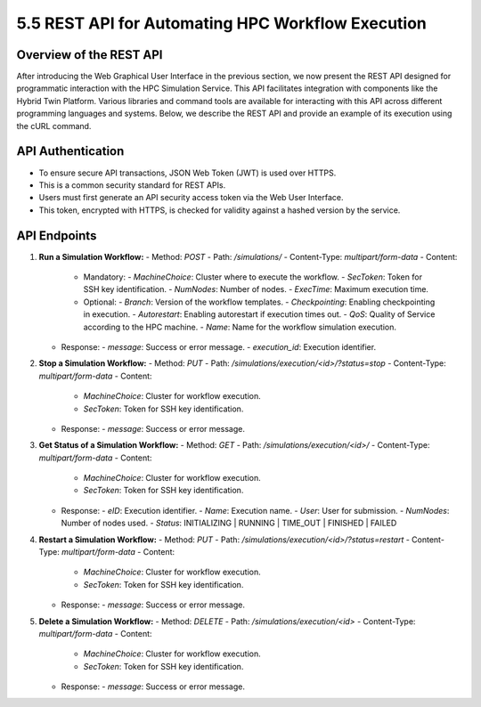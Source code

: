 5.5 REST API for Automating HPC Workflow Execution
==================================================

**Overview of the REST API**
----------------------------

After introducing the Web Graphical User Interface in the previous section, we now present the REST API designed for programmatic interaction with the HPC Simulation Service. This API facilitates integration with components like the Hybrid Twin Platform. Various libraries and command tools are available for interacting with this API across different programming languages and systems. Below, we describe the REST API and provide an example of its execution using the cURL command.

**API Authentication**
----------------------

- To ensure secure API transactions, JSON Web Token (JWT) is used over HTTPS.
- This is a common security standard for REST APIs.
- Users must first generate an API security access token via the Web User Interface.
- This token, encrypted with HTTPS, is checked for validity against a hashed version by the service.

**API Endpoints**
-----------------

1. **Run a Simulation Workflow:**
   - Method: `POST`
   - Path: `/simulations/`
   - Content-Type: `multipart/form-data`
   - Content:
     - Mandatory:
       - `MachineChoice`: Cluster where to execute the workflow.
       - `SecToken`: Token for SSH key identification.
       - `NumNodes`: Number of nodes.
       - `ExecTime`: Maximum execution time.
     - Optional:
       - `Branch`: Version of the workflow templates.
       - `Checkpointing`: Enabling checkpointing in execution.
       - `Autorestart`: Enabling autorestart if execution times out.
       - `QoS`: Quality of Service according to the HPC machine.
       - `Name`: Name for the workflow simulation execution.
   - Response:
     - `message`: Success or error message.
     - `execution_id`: Execution identifier.

2. **Stop a Simulation Workflow:**
   - Method: `PUT`
   - Path: `/simulations/execution/<id>/?status=stop`
   - Content-Type: `multipart/form-data`
   - Content:
     - `MachineChoice`: Cluster for workflow execution.
     - `SecToken`: Token for SSH key identification.
   - Response:
     - `message`: Success or error message.

3. **Get Status of a Simulation Workflow:**
   - Method: `GET`
   - Path: `/simulations/execution/<id>/`
   - Content-Type: `multipart/form-data`
   - Content:
     - `MachineChoice`: Cluster for workflow execution.
     - `SecToken`: Token for SSH key identification.
   - Response:
     - `eID`: Execution identifier.
     - `Name`: Execution name.
     - `User`: User for submission.
     - `NumNodes`: Number of nodes used.
     - `Status`: INITIALIZING | RUNNING | TIME_OUT | FINISHED | FAILED

4. **Restart a Simulation Workflow:**
   - Method: `PUT`
   - Path: `/simulations/execution/<id>/?status=restart`
   - Content-Type: `multipart/form-data`
   - Content:
     - `MachineChoice`: Cluster for workflow execution.
     - `SecToken`: Token for SSH key identification.
   - Response:
     - `message`: Success or error message.

5. **Delete a Simulation Workflow:**
   - Method: `DELETE`
   - Path: `/simulations/execution/<id>`
   - Content-Type: `multipart/form-data`
   - Content:
     - `MachineChoice`: Cluster for workflow execution.
     - `SecToken`: Token for SSH key identification.
   - Response:
     - `message`: Success or error message.

